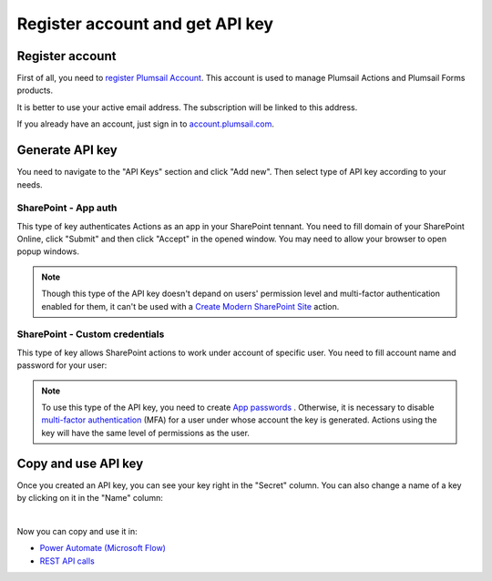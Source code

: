 Register account and get API key
================================

Register account
----------------

First of all, you need to `register Plumsail Account <https://auth.plumsail.com/account/Register?ReturnUrl=https://account.plumsail.com/actions/intro/reg>`_. This account is used to manage Plumsail Actions and Plumsail Forms products.

It is better to use your active email address. The subscription will be linked to this address.

If you already have an account, just sign in to `account.plumsail.com <https://auth.plumsail.com/account/login?returnUrl=https://account.plumsail.com/actions/intro>`_.

Generate API key
----------------

You need to navigate to the "API Keys" section and click "Add new". Then select type of API key according to your needs.

.. image:: ../_static/img/getting-started/create-api-key.png
   :alt: API keys


SharePoint - App auth
~~~~~~~~~~~~~~~~~~~~~

This type of key authenticates Actions as an app in your SharePoint tennant. You need to fill domain of your SharePoint Online, click "Submit" and then click "Accept" in the opened window. You may need to allow your browser to open popup windows.

.. image:: ../_static/img/getting-started/add-app-auth-api-key.png
   :alt: API keys

.. note::
  Though this type of the API key doesn't depand on users' permission level and multi-factor authentication enabled for them, it can't be used with a `Create Modern SharePoint Site`_ action. 

SharePoint - Custom credentials
~~~~~~~~~~~~~~~~~~~~~~~~~~~~~~~

This type of key allows SharePoint actions to work under account of specific user. You need to fill account name and password for your user:

.. image:: ../_static/img/getting-started/add-sp-credentials-api-key.png
   :alt: API keys

.. note::
  To use this type of the API key, you need to create `App passwords`_ . Otherwise, it is necessary to disable `multi-factor authentication`_ (MFA) for a user under whose account the key is generated. Actions using the key will have the same level of permissions as the user.

Copy and use API key
--------------------

Once you created an API key, you can see your key right in the "Secret" column. You can also change a name of a key by clicking on it in the "Name" column:

.. image:: ../_static/img/getting-started/copy-api-key.png
   :alt: API keys

|

Now you can copy and use it in:

- `Power Automate (Microsoft Flow) <use-from-flow.html>`_
- `REST API calls <use-as-rest-api.html>`_

.. _multi-factor authentication: https://docs.microsoft.com/en-gb/office365/admin/security-and-compliance/set-up-multi-factor-authentication?view=o365-worldwide
.. _Create Modern SharePoint Site: https://plumsail.com/docs/actions/v1.x/flow/actions/sharepoint-processing.html#create-modern-sharepoint-site
.. _App passwords: https://docs.microsoft.com/en-gb/azure/active-directory/user-help/multi-factor-authentication-end-user-app-passwords